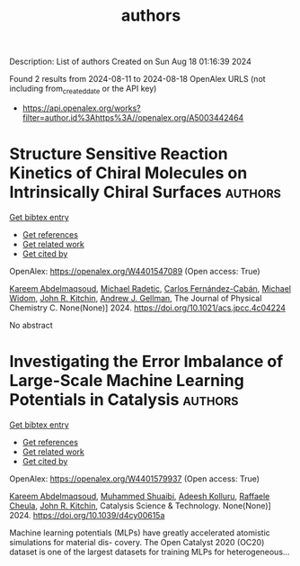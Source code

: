#+TITLE: authors
Description: List of authors
Created on Sun Aug 18 01:16:39 2024

Found 2 results from 2024-08-11 to 2024-08-18
OpenAlex URLS (not including from_created_date or the API key)
- [[https://api.openalex.org/works?filter=author.id%3Ahttps%3A//openalex.org/A5003442464]]

* Structure Sensitive Reaction Kinetics of Chiral Molecules on Intrinsically Chiral Surfaces  :authors:
:PROPERTIES:
:UUID: https://openalex.org/W4401547089
:TOPICS: Engineering of Surface Nanostructures, Accelerating Materials Innovation through Informatics, Advancements in Density Functional Theory
:PUBLICATION_DATE: 2024-08-13
:END:    
    
[[elisp:(doi-add-bibtex-entry "https://doi.org/10.1021/acs.jpcc.4c04224")][Get bibtex entry]] 

- [[elisp:(progn (xref--push-markers (current-buffer) (point)) (oa--referenced-works "https://openalex.org/W4401547089"))][Get references]]
- [[elisp:(progn (xref--push-markers (current-buffer) (point)) (oa--related-works "https://openalex.org/W4401547089"))][Get related work]]
- [[elisp:(progn (xref--push-markers (current-buffer) (point)) (oa--cited-by-works "https://openalex.org/W4401547089"))][Get cited by]]

OpenAlex: https://openalex.org/W4401547089 (Open access: True)
    
[[https://openalex.org/A5106436405][Kareem Abdelmaqsoud]], [[https://openalex.org/A5089242859][Michael Radetic]], [[https://openalex.org/A5064713425][Carlos Fernández-Cabán]], [[https://openalex.org/A5019536088][Michael Widom]], [[https://openalex.org/A5003442464][John R. Kitchin]], [[https://openalex.org/A5040842816][Andrew J. Gellman]], The Journal of Physical Chemistry C. None(None)] 2024. https://doi.org/10.1021/acs.jpcc.4c04224 
     
No abstract    

    

* Investigating the Error Imbalance of Large-Scale Machine Learning Potentials in Catalysis  :authors:
:PROPERTIES:
:UUID: https://openalex.org/W4401579937
:TOPICS: Accelerating Materials Innovation through Informatics
:PUBLICATION_DATE: 2024-01-01
:END:    
    
[[elisp:(doi-add-bibtex-entry "https://doi.org/10.1039/d4cy00615a")][Get bibtex entry]] 

- [[elisp:(progn (xref--push-markers (current-buffer) (point)) (oa--referenced-works "https://openalex.org/W4401579937"))][Get references]]
- [[elisp:(progn (xref--push-markers (current-buffer) (point)) (oa--related-works "https://openalex.org/W4401579937"))][Get related work]]
- [[elisp:(progn (xref--push-markers (current-buffer) (point)) (oa--cited-by-works "https://openalex.org/W4401579937"))][Get cited by]]

OpenAlex: https://openalex.org/W4401579937 (Open access: True)
    
[[https://openalex.org/A5106436405][Kareem Abdelmaqsoud]], [[https://openalex.org/A5004640526][Muhammed Shuaibi]], [[https://openalex.org/A5017163658][Adeesh Kolluru]], [[https://openalex.org/A5022902169][Raffaele Cheula]], [[https://openalex.org/A5003442464][John R. Kitchin]], Catalysis Science & Technology. None(None)] 2024. https://doi.org/10.1039/d4cy00615a 
     
Machine learning potentials (MLPs) have greatly accelerated atomistic simulations for material dis- covery. The Open Catalyst 2020 (OC20) dataset is one of the largest datasets for training MLPs for heterogeneous...    

    
